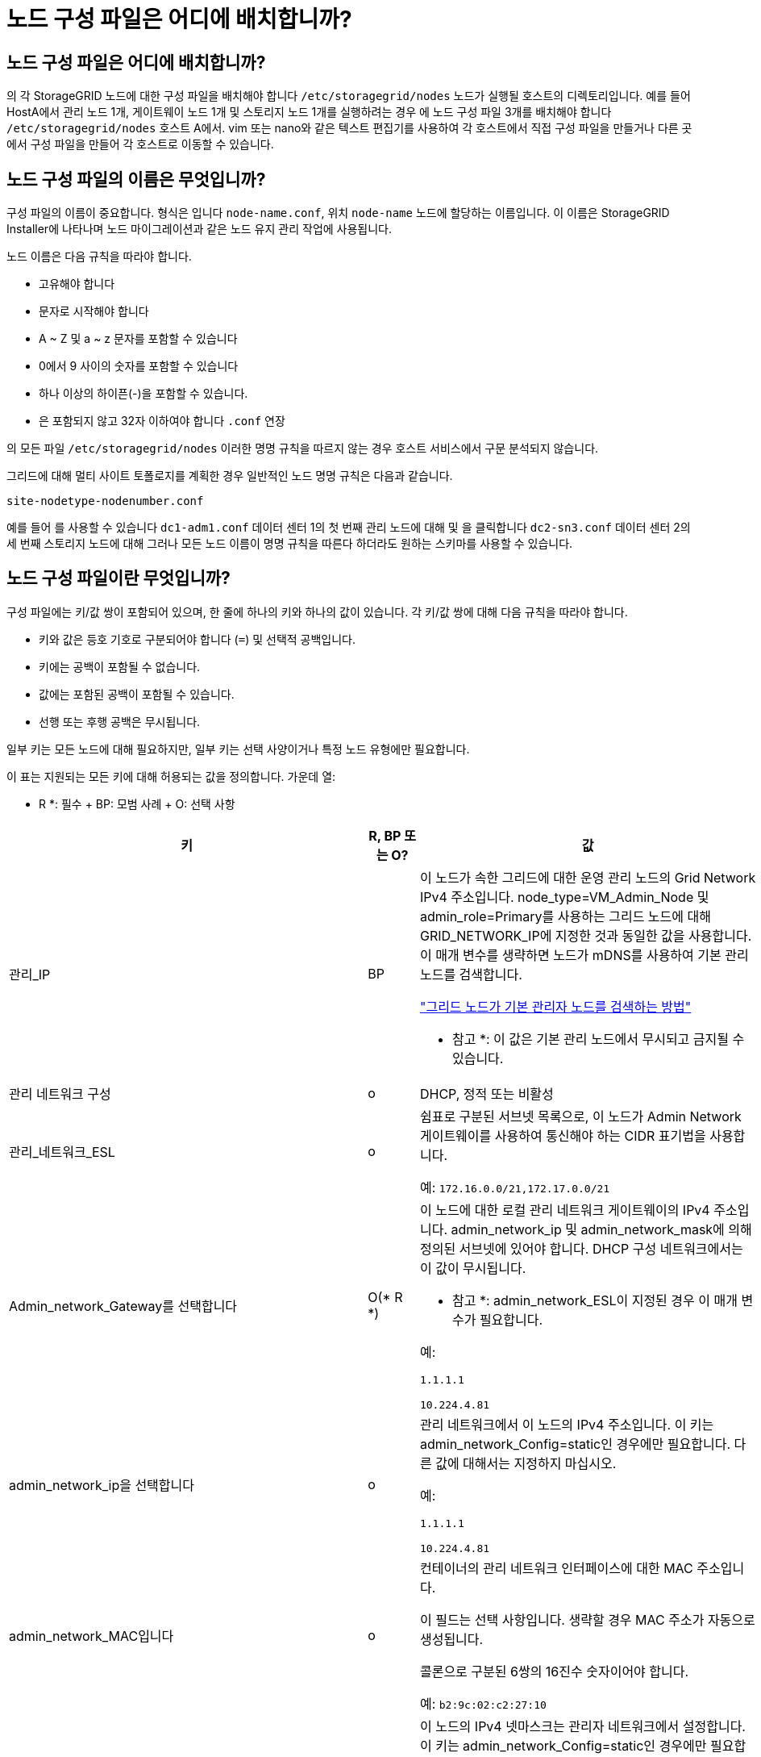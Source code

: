 = 노드 구성 파일은 어디에 배치합니까?
:allow-uri-read: 




== 노드 구성 파일은 어디에 배치합니까?

의 각 StorageGRID 노드에 대한 구성 파일을 배치해야 합니다 `/etc/storagegrid/nodes` 노드가 실행될 호스트의 디렉토리입니다. 예를 들어 HostA에서 관리 노드 1개, 게이트웨이 노드 1개 및 스토리지 노드 1개를 실행하려는 경우 에 노드 구성 파일 3개를 배치해야 합니다 `/etc/storagegrid/nodes` 호스트 A에서. vim 또는 nano와 같은 텍스트 편집기를 사용하여 각 호스트에서 직접 구성 파일을 만들거나 다른 곳에서 구성 파일을 만들어 각 호스트로 이동할 수 있습니다.



== 노드 구성 파일의 이름은 무엇입니까?

구성 파일의 이름이 중요합니다. 형식은 입니다 `node-name.conf`, 위치 `node-name` 노드에 할당하는 이름입니다. 이 이름은 StorageGRID Installer에 나타나며 노드 마이그레이션과 같은 노드 유지 관리 작업에 사용됩니다.

노드 이름은 다음 규칙을 따라야 합니다.

* 고유해야 합니다
* 문자로 시작해야 합니다
* A ~ Z 및 a ~ z 문자를 포함할 수 있습니다
* 0에서 9 사이의 숫자를 포함할 수 있습니다
* 하나 이상의 하이픈(-)을 포함할 수 있습니다.
* 은 포함되지 않고 32자 이하여야 합니다 `.conf` 연장


의 모든 파일 `/etc/storagegrid/nodes` 이러한 명명 규칙을 따르지 않는 경우 호스트 서비스에서 구문 분석되지 않습니다.

그리드에 대해 멀티 사이트 토폴로지를 계획한 경우 일반적인 노드 명명 규칙은 다음과 같습니다.

[listing]
----
site-nodetype-nodenumber.conf
----
예를 들어 를 사용할 수 있습니다 `dc1-adm1.conf` 데이터 센터 1의 첫 번째 관리 노드에 대해 및 을 클릭합니다 `dc2-sn3.conf` 데이터 센터 2의 세 번째 스토리지 노드에 대해 그러나 모든 노드 이름이 명명 규칙을 따른다 하더라도 원하는 스키마를 사용할 수 있습니다.



== 노드 구성 파일이란 무엇입니까?

구성 파일에는 키/값 쌍이 포함되어 있으며, 한 줄에 하나의 키와 하나의 값이 있습니다. 각 키/값 쌍에 대해 다음 규칙을 따라야 합니다.

* 키와 값은 등호 기호로 구분되어야 합니다 (`=`) 및 선택적 공백입니다.
* 키에는 공백이 포함될 수 없습니다.
* 값에는 포함된 공백이 포함될 수 있습니다.
* 선행 또는 후행 공백은 무시됩니다.


일부 키는 모든 노드에 대해 필요하지만, 일부 키는 선택 사양이거나 특정 노드 유형에만 필요합니다.

이 표는 지원되는 모든 키에 대해 허용되는 값을 정의합니다. 가운데 열:

* R *: 필수 + BP: 모범 사례 + O: 선택 사항

[cols="2a,1a,4a"]
|===
| 키 | R, BP 또는 O? | 값 


 a| 
관리_IP
 a| 
BP
 a| 
이 노드가 속한 그리드에 대한 운영 관리 노드의 Grid Network IPv4 주소입니다. node_type=VM_Admin_Node 및 admin_role=Primary를 사용하는 그리드 노드에 대해 GRID_NETWORK_IP에 지정한 것과 동일한 값을 사용합니다. 이 매개 변수를 생략하면 노드가 mDNS를 사용하여 기본 관리 노드를 검색합니다.

link:how-grid-nodes-discover-primary-admin-node.html["그리드 노드가 기본 관리자 노드를 검색하는 방법"]

* 참고 *: 이 값은 기본 관리 노드에서 무시되고 금지될 수 있습니다.



 a| 
관리 네트워크 구성
 a| 
o
 a| 
DHCP, 정적 또는 비활성



 a| 
관리_네트워크_ESL
 a| 
o
 a| 
쉼표로 구분된 서브넷 목록으로, 이 노드가 Admin Network 게이트웨이를 사용하여 통신해야 하는 CIDR 표기법을 사용합니다.

예: `172.16.0.0/21,172.17.0.0/21`



 a| 
Admin_network_Gateway를 선택합니다
 a| 
O(* R *)
 a| 
이 노드에 대한 로컬 관리 네트워크 게이트웨이의 IPv4 주소입니다. admin_network_ip 및 admin_network_mask에 의해 정의된 서브넷에 있어야 합니다. DHCP 구성 네트워크에서는 이 값이 무시됩니다.

* 참고 *: admin_network_ESL이 지정된 경우 이 매개 변수가 필요합니다.

예:

`1.1.1.1`

`10.224.4.81`



 a| 
admin_network_ip을 선택합니다
 a| 
o
 a| 
관리 네트워크에서 이 노드의 IPv4 주소입니다. 이 키는 admin_network_Config=static인 경우에만 필요합니다. 다른 값에 대해서는 지정하지 마십시오.

예:

`1.1.1.1`

`10.224.4.81`



 a| 
admin_network_MAC입니다
 a| 
o
 a| 
컨테이너의 관리 네트워크 인터페이스에 대한 MAC 주소입니다.

이 필드는 선택 사항입니다. 생략할 경우 MAC 주소가 자동으로 생성됩니다.

콜론으로 구분된 6쌍의 16진수 숫자이어야 합니다.

예: `b2:9c:02:c2:27:10`



 a| 
admin_network_mask를 선택합니다
 a| 
o
 a| 
이 노드의 IPv4 넷마스크는 관리자 네트워크에서 설정합니다. 이 키는 admin_network_Config=static인 경우에만 필요합니다. 다른 값에 대해서는 지정하지 마십시오.

예:

`255.255.255.0`

`255.255.248.0`



 a| 
admin_network_mtu
 a| 
o
 a| 
Admin Network의 이 노드에 대한 MTU(Maximum Transmission Unit)입니다. admin_network_Config=DHCP인지 지정하지 마십시오. 지정된 경우 값은 1280에서 9216 사이여야 합니다. 이 인수를 생략하면 1500이 사용됩니다.

점보 프레임을 사용하려면 MTU를 9000과 같은 점보 프레임에 적합한 값으로 설정합니다. 그렇지 않으면 기본값을 유지합니다.

* 중요 *: 네트워크의 MTU 값은 노드가 연결된 스위치 포트에 구성된 값과 일치해야 합니다. 그렇지 않으면 네트워크 성능 문제 또는 패킷 손실이 발생할 수 있습니다.

예:

`1500`

`8192`



 a| 
admin_network_target 을 선택합니다
 a| 
BP
 a| 
StorageGRID 노드에서 관리자 네트워크 액세스에 사용할 호스트 디바이스의 이름입니다. 네트워크 인터페이스 이름만 지원됩니다. 일반적으로 GRID_NETWORK_TARGET 또는 CLIENT_NETWORK_TARGET에 지정된 것과 다른 인터페이스 이름을 사용합니다.

* 참고 *: 네트워크 대상으로 연결 또는 브리지 장치를 사용하지 마십시오. 연결 디바이스 위에 VLAN(또는 기타 가상 인터페이스)을 구성하거나 브리지 및 가상 이더넷(veth) 쌍을 사용합니다.

* 모범 사례 *: 이 노드에 처음에 관리 네트워크 IP 주소가 없을 경우에도 값을 지정하십시오. 그런 다음 나중에 호스트에서 노드를 다시 구성하지 않고도 관리 네트워크 IP 주소를 추가할 수 있습니다.

예:

`bond0.1002`

`ens256`



 a| 
admin_network_target_type입니다
 a| 
o
 a| 
인터페이스

(지원되는 유일한 값입니다.)



 a| 
admin_network_target_type_interface_clone_MAC
 a| 
BP
 a| 
참 또는 거짓

StorageGRID 컨테이너가 관리자 네트워크에서 호스트 호스트 대상 인터페이스의 MAC 주소를 사용하도록 하려면 키를 "true"로 설정합니다.

* 모범 사례: * promiscuous 모드가 필요한 네트워크에서는 admin_network_target_type_interface_clone_MAC 키를 대신 사용합니다.

MAC 클로닝에 대한 자세한 내용:

link:../rhel/configuring-host-network.html#considerations-and-recommendations-for-mac-address-cloning["MAC 주소 복제에 대한 고려 사항 및 권장 사항(Red Hat Enterprise Linux 또는 CentOS)"]

link:../ubuntu/configuring-host-network.html#considerations-and-recommendations-for-mac-address-cloning["MAC 주소 복제에 대한 고려 사항 및 권장 사항(Ubuntu 또는 Debian)"]



 a| 
admin_role을 선택합니다
 a| 
* R *
 a| 
Primary 또는 Non-Primary입니다

이 키는 node_type=vm_Admin_Node인 경우에만 필요하며 다른 노드 유형에 대해서는 지정하지 않습니다.



 a| 
Block_device_audit_logs
 a| 
* R *
 a| 
이 노드가 감사 로그의 영구 저장에 사용할 블록 디바이스 특수 파일의 경로 및 이름입니다. 이 키는 node_type=vm_Admin_Node인 노드에만 필요합니다. 다른 노드 유형에 대해서는 지정하지 마십시오.

예:

`/dev/disk/by-path/pci-0000:03:00.0-scsi-0:0:0:0`

`/dev/disk/by-id/wwn-0x600a09800059d6df000060d757b475fd`

`/dev/mapper/sgws-adm1-audit-logs`



 a| 
Block_device_RANGEDB_000

BLOCK_DEVICE_RANGEDB_001

Block_device_RANGEDB_002

Block_device_RANGEDB_003

Block_device_RANGEDB_004

BLOCK_DEVICE_RANGEDB_005

BLOCK_DEVICE_RANGEDB_006

BLOCK_DEVICE_RANGEDB_007

Block_device_RANGEDB_008

Block_device_RANGEDB_009

BLOCK_DEVICE_RANGEDB_010

BLOCK_DEVICE_RANGEDB_011

BLOCK_DEVICE_RANGEDB_012

BLOCK_DEVICE_RANGEDB_013

BLOCK_DEVICE_RANGEDB_014

Block_device_RANGEDB_015
 a| 
* R *
 a| 
이 노드가 영구 오브젝트 스토리지에 사용할 블록 디바이스 특수 파일의 경로 및 이름입니다. 이 키는 node_type=vm_Storage_Node인 노드에만 필요하며 다른 노드 유형에 대해서는 지정하지 않습니다.

block_device_RANGEDB_000 만 필요하며 나머지는 선택 사항입니다. block_device_RANGEDB_000 에 지정된 블록 디바이스는 4TB 이상이어야 하며 다른 블록 디바이스는 더 작을 수 있습니다.

간격을 두지 마십시오. BLOCK_DEVICE_RANGEDB_005를 지정하는 경우 BLOCK_DEVICE_RANGEDB_004도 지정해야 합니다.

* 참고 *: 기존 배포와의 호환성을 위해 업그레이드된 노드에 대해 2자리 키가 지원됩니다.

예:

`/dev/disk/by-path/pci-0000:03:00.0-scsi-0:0:0:0`

`/dev/disk/by-id/wwn-0x600a09800059d6df000060d757b475fd`

`/dev/mapper/sgws-sn1-rangedb-000`



 a| 
BLOCK_DEVICE_Tables
 a| 
* R *
 a| 
이 노드가 데이터베이스 테이블의 영구 저장에 사용할 블록 디바이스 특수 파일의 경로 및 이름입니다. 이 키는 node_type=vm_Admin_Node인 노드에만 필요합니다. 다른 노드 유형에 대해서는 지정하지 마십시오.

예:

`/dev/disk/by-path/pci-0000:03:00.0-scsi-0:0:0:0`

`/dev/disk/by-id/wwn-0x600a09800059d6df000060d757b475fd`

`/dev/mapper/sgws-adm1-tables`



 a| 
BLOCK_DEVICE_VAR_LOCAL
 a| 
* R *
 a| 
이 노드가 해당 /var/local 영구 스토리지에 사용할 블록 디바이스 특수 파일의 경로 및 이름입니다.

예:

`/dev/disk/by-path/pci-0000:03:00.0-scsi-0:0:0:0`

`/dev/disk/by-id/wwn-0x600a09800059d6df000060d757b475fd`

`/dev/mapper/sgws-sn1-var-local`



 a| 
client_network_Config
 a| 
o
 a| 
DHCP, 정적 또는 비활성



 a| 
CLIENT_NETWORK_GATEWAY
 a| 
o
 a| 
client_network_ip 및 client_network_mask에 의해 정의된 서브넷에 있어야 하는 이 노드에 대한 로컬 클라이언트 네트워크 게이트웨이의 IPv4 주소입니다. DHCP 구성 네트워크에서는 이 값이 무시됩니다.

예:

`1.1.1.1`

`10.224.4.81`



 a| 
client_network_ip
 a| 
o
 a| 
클라이언트 네트워크에서 이 노드의 IPv4 주소입니다. 이 키는 client_network_Config = static 일 때만 필요합니다. 다른 값에 대해서는 지정하지 마십시오.

예:

`1.1.1.1`

`10.224.4.81`



 a| 
client_network_MAC
 a| 
o
 a| 
컨테이너에 있는 클라이언트 네트워크 인터페이스의 MAC 주소입니다.

이 필드는 선택 사항입니다. 생략할 경우 MAC 주소가 자동으로 생성됩니다.

콜론으로 구분된 6쌍의 16진수 숫자이어야 합니다.

예: `b2:9c:02:c2:27:20`



 a| 
client_network_mask.(클라이언트 네트워크 마스크
 a| 
o
 a| 
클라이언트 네트워크의 이 노드에 대한 IPv4 넷마스크입니다. 이 키는 client_network_Config = static 일 때만 필요합니다. 다른 값에 대해서는 지정하지 마십시오.

예:

`255.255.255.0`

`255.255.248.0`



 a| 
client_network_mtu
 a| 
o
 a| 
Client Network의 이 노드에 대한 MTU(Maximum Transmission Unit)입니다. client_network_Config = DHCP인지 지정하지 마십시오. 지정된 경우 값은 1280에서 9216 사이여야 합니다. 이 인수를 생략하면 1500이 사용됩니다.

점보 프레임을 사용하려면 MTU를 9000과 같은 점보 프레임에 적합한 값으로 설정합니다. 그렇지 않으면 기본값을 유지합니다.

* 중요 *: 네트워크의 MTU 값은 노드가 연결된 스위치 포트에 구성된 값과 일치해야 합니다. 그렇지 않으면 네트워크 성능 문제 또는 패킷 손실이 발생할 수 있습니다.

예:

`1500`

`8192`



 a| 
client_network_target 을 선택합니다
 a| 
BP
 a| 
StorageGRID 노드에서 클라이언트 네트워크 액세스에 사용할 호스트 디바이스의 이름입니다. 네트워크 인터페이스 이름만 지원됩니다. 일반적으로 GRID_NETWORK_TARGET 또는 ADMIN_NETWORK_TARGET에 지정된 것과 다른 인터페이스 이름을 사용합니다.

* 참고 *: 네트워크 대상으로 연결 또는 브리지 장치를 사용하지 마십시오. 연결 디바이스 위에 VLAN(또는 기타 가상 인터페이스)을 구성하거나 브리지 및 가상 이더넷(veth) 쌍을 사용합니다.

* 모범 사례: * 이 노드에 클라이언트 네트워크 IP 주소가 없을 경우에도 값을 지정하십시오. 그런 다음 나중에 호스트에서 노드를 다시 구성하지 않고도 클라이언트 네트워크 IP 주소를 추가할 수 있습니다.

예:

`bond0.1003`

`ens423`



 a| 
CLIENT_NETWORK_TARGET_TYPE
 a| 
o
 a| 
인터페이스

(이 값은 지원되는 값일 뿐입니다.)



 a| 
client_network_target_type_interface_clone_MAC
 a| 
BP
 a| 
참 또는 거짓

StorageGRID 컨테이너가 클라이언트 네트워크의 호스트 대상 인터페이스의 MAC 주소를 사용하도록 하려면 키를 "true"로 설정합니다.

* 모범 사례: * promiscuous 모드가 필요한 네트워크에서는 대신 client_network_target_type_interface_clone_mac 키를 사용합니다.

MAC 클로닝에 대한 자세한 내용:

link:../rhel/configuring-host-network.html#considerations-and-recommendations-for-mac-address-cloning["MAC 주소 복제에 대한 고려 사항 및 권장 사항(Red Hat Enterprise Linux 또는 CentOS)"]

link:../ubuntu/configuring-host-network.html#considerations-and-recommendations-for-mac-address-cloning["MAC 주소 복제에 대한 고려 사항 및 권장 사항(Ubuntu 또는 Debian)"]



 a| 
GRID_NETWORK_CONFIG(그리드 네트워크 구성
 a| 
BP
 a| 
고정 또는 DHCP

(지정되지 않은 경우 기본값은 static)



 a| 
GRID_NETWORK_Gateway를 참조하십시오
 a| 
* R *
 a| 
GRID_NETWORK_IP 및 GRID_NETWORK_MASK로 정의된 서브넷에 있어야 하는 이 노드에 대한 로컬 Grid Network 게이트웨이의 IPv4 주소입니다. DHCP 구성 네트워크에서는 이 값이 무시됩니다.

그리드 네트워크가 게이트웨이가 없는 단일 서브넷인 경우, 서브넷(X. Y.Z.1)의 표준 게이트웨이 주소 또는 이 노드의 GRID_NETWORK_IP 값을 사용합니다. 두 값 중 하나를 사용하면 미래의 그리드 네트워크 확장이 단순화됩니다.



 a| 
GRID_NETWORK_IP입니다
 a| 
* R *
 a| 
Grid Network에서 이 노드의 IPv4 주소입니다. 이 키는 GRID_NETWORK_CONFIG = static 일 때만 필요합니다. 다른 값에 대해서는 지정하지 마십시오.

예:

`1.1.1.1`

`10.224.4.81`



 a| 
GRID_NETWORK_MAC을 선택합니다
 a| 
o
 a| 
컨테이너의 그리드 네트워크 인터페이스에 대한 MAC 주소입니다.

이 필드는 선택 사항입니다. 생략할 경우 MAC 주소가 자동으로 생성됩니다.

콜론으로 구분된 6쌍의 16진수 숫자이어야 합니다.

예: `b2:9c:02:c2:27:30`



 a| 
GRID_NETWORK_MASK 를 참조하십시오
 a| 
o
 a| 
그리드 네트워크에서 이 노드에 대한 IPv4 넷마스크입니다. 이 키는 GRID_NETWORK_CONFIG = static 일 때만 필요합니다. 다른 값에 대해서는 지정하지 마십시오.

예:

`255.255.255.0`

`255.255.248.0`



 a| 
GRID_NETWORK_MTU 를 참조하십시오
 a| 
o
 a| 
Grid Network의 이 노드에 대한 MTU(Maximum Transmission Unit)입니다. GRID_NETWORK_CONFIG=DHCP인지 지정하지 마십시오. 지정된 경우 값은 1280에서 9216 사이여야 합니다. 이 인수를 생략하면 1500이 사용됩니다.

점보 프레임을 사용하려면 MTU를 9000과 같은 점보 프레임에 적합한 값으로 설정합니다. 그렇지 않으면 기본값을 유지합니다.

* 중요 *: 네트워크의 MTU 값은 노드가 연결된 스위치 포트에 구성된 값과 일치해야 합니다. 그렇지 않으면 네트워크 성능 문제 또는 패킷 손실이 발생할 수 있습니다.

* 중요 *: 최상의 네트워크 성능을 얻으려면 모든 노드를 그리드 네트워크 인터페이스에서 유사한 MTU 값으로 구성해야 합니다. 개별 노드의 그리드 네트워크에 대한 MTU 설정에 상당한 차이가 있을 경우 * Grid Network MTU mismatch * 경고가 트리거됩니다. MTU 값은 모든 네트워크 유형에 대해 같을 필요는 없습니다.

예:

1,500 8192



 a| 
GRID_NETWORK_TARGET
 a| 
* R *
 a| 
StorageGRID 노드에서 그리드 네트워크 액세스에 사용할 호스트 디바이스의 이름입니다. 네트워크 인터페이스 이름만 지원됩니다. 일반적으로 admin_network_target 또는 client_network_target 에 지정된 것과 다른 인터페이스 이름을 사용합니다.

* 참고 *: 네트워크 대상으로 연결 또는 브리지 장치를 사용하지 마십시오. 연결 디바이스 위에 VLAN(또는 기타 가상 인터페이스)을 구성하거나 브리지 및 가상 이더넷(veth) 쌍을 사용합니다.

예:

`bond0.1001`

`ens192`



 a| 
GRID_NETWORK_TARGET_TYPE
 a| 
o
 a| 
인터페이스

(지원되는 유일한 값입니다.)



 a| 
GRID_NETWORK_TARGET_TYPE_INTERFACE_CLONE_MAC
 a| 
* BP *
 a| 
참 또는 거짓

StorageGRID 컨테이너가 그리드 네트워크에서 호스트 대상 인터페이스의 MAC 주소를 사용하도록 키 값을 "true"로 설정합니다.

* 모범 사례: * promiscuous 모드가 필요한 네트워크에서는 grid_network_target_type_interface_clone_mac 키를 대신 사용합니다.

MAC 클로닝에 대한 자세한 내용:

link:../rhel/configuring-host-network.html#considerations-and-recommendations-for-mac-address-cloning["MAC 주소 복제에 대한 고려 사항 및 권장 사항(Red Hat Enterprise Linux 또는 CentOS)"]

link:../ubuntu/configuring-host-network.html#considerations-and-recommendations-for-mac-address-cloning["MAC 주소 복제에 대한 고려 사항 및 권장 사항(Ubuntu 또는 Debian)"]



 a| 
Interfaces_target_nnnn
 a| 
o
 a| 
이 노드에 추가할 추가 인터페이스의 이름 및 선택적 설명입니다. 각 노드에 여러 개의 인터페이스를 추가할 수 있습니다.

nnnn_의 경우 추가하려는 각 interface_target 항목에 대해 고유 번호를 지정하십시오.

값에 대해 베어 메탈 호스트의 물리적 인터페이스 이름을 지정합니다. 그런 다음 필요에 따라 쉼표를 추가하고 인터페이스에 대한 설명을 입력합니다. 이 설명은 VLAN 인터페이스 페이지와 HA 그룹 페이지에 표시됩니다.

예를 들면 다음과 같습니다. `INTERFACES_TARGET_01=ens256, Trunk`

트렁크 인터페이스를 추가하는 경우 StorageGRID에서 VLAN 인터페이스를 구성해야 합니다. 액세스 인터페이스를 추가할 경우 인터페이스를 HA 그룹에 직접 추가할 수 있으며, VLAN 인터페이스를 구성할 필요가 없습니다.



 a| 
최대 RAM
 a| 
o
 a| 
이 노드가 사용할 수 있는 최대 RAM 양입니다. 이 키를 생략하면 노드의 메모리 제한 사항이 없게 됩니다. 운영 레벨 노드에 대해 이 필드를 설정할 때 총 시스템 RAM보다 최소 24GB 및 16 ~ 32GB 적은 값을 지정합니다.

* 참고 *: RAM 값은 노드의 실제 메타데이터 예약 공간에 영향을 줍니다. 를 참조하십시오 link:../admin/managing-object-metadata-storage.html["메타데이터 예약된 공간에 대한 설명입니다"].

이 필드의 형식은 입니다 `<number><unit>`, 위치 `<unit>` 있을 수 있습니다 `b`, `k`, `m`, 또는 `g`.

예:

`24g`

`38654705664b`

* 참고 *: 이 옵션을 사용하려면 메모리 cgroup에 대한 커널 지원을 활성화해야 합니다.



 a| 
node_type입니다
 a| 
* R *
 a| 
노드 유형:

VM_Admin_Node VM_Storage_Node VM_Archive_Node VM_API_Gateway



 a| 
port_remap 을 참조하십시오
 a| 
o
 a| 
노드에서 내부 그리드 노드 통신 또는 외부 통신을 위해 사용하는 모든 포트를 다시 매핑합니다. 엔터프라이즈 네트워킹 정책에서 에 설명된 대로 StorageGRID에서 사용하는 하나 이상의 포트를 제한하는 경우 포트를 다시 매핑해야 합니다 link:../network/internal-grid-node-communications.html["내부 그리드 노드 통신"] 또는 link:../network/external-communications.html["외부 통신"].

* 중요 *: 로드 밸런서 엔드포인트를 구성하기 위해 사용하려는 포트를 다시 매핑하지 마십시오.

* 참고 *: port_remap 만 설정된 경우 지정하는 매핑이 인바운드 및 아웃바운드 통신 모두에 사용됩니다. port_remap_inbound 도 지정된 경우 port_remap 은 아웃바운드 통신에만 적용됩니다.

사용되는 형식은 다음과 같습니다. `<network type>/<protocol>/<default port used by grid node>/<new port>`, 위치 `<network type>` 는 GRID, admin 또는 client이고 프로토콜은 TCP 또는 UDP입니다.

예를 들면 다음과 같습니다.

`PORT_REMAP = client/tcp/18082/443`



 a| 
port_remap_inbound 를 참조하십시오
 a| 
o
 a| 
인바운드 통신을 지정된 포트에 다시 매핑합니다. port_remap_inbound 를 지정하지만 port_remap 의 값을 지정하지 않으면 포트의 아웃바운드 통신이 변경되지 않습니다.

* 중요 *: 로드 밸런서 엔드포인트를 구성하기 위해 사용하려는 포트를 다시 매핑하지 마십시오.

사용되는 형식은 다음과 같습니다. `<network type>/<protocol:>/<remapped port >/<default port used by grid node>`, 위치 `<network type>` 는 GRID, admin 또는 client이고 프로토콜은 TCP 또는 UDP입니다.

예를 들면 다음과 같습니다.

`PORT_REMAP_INBOUND = grid/tcp/3022/22`

|===